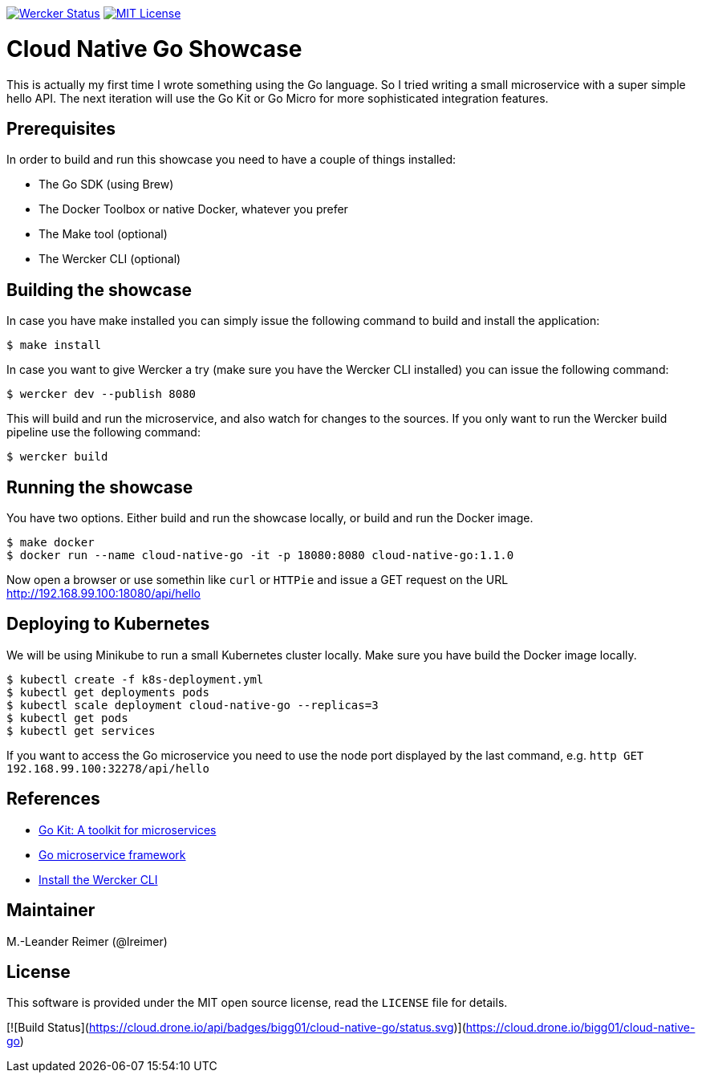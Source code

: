 image:https://app.wercker.com/status/d328097234e34e6b8b7ee19eb8e963a5/s/master["Wercker Status", link="https://app.wercker.com/project/byKey/d328097234e34e6b8b7ee19eb8e963a5"]
image:https://img.shields.io/badge/license-MIT%20License-blue.svg["MIT License", link=https://github.com/lreimer/cloud-native-javaee/blob/master/LICENSE"]

= Cloud Native Go Showcase

This is actually my first time I wrote something using the Go language.
So I tried writing a small microservice with a super simple hello API. 
The next iteration will use the Go Kit or Go Micro for more sophisticated 
integration features. 

== Prerequisites

In order to build and run this showcase you need to have a couple of things installed:

* The Go SDK (using Brew)
* The Docker Toolbox or native Docker, whatever you prefer
* The Make tool (optional)
* The Wercker CLI (optional)

== Building the showcase

In case you have make installed you can simply issue the following command to build and
install the application:

```shell
$ make install
```

In case you want to give Wercker a try (make sure you have the Wercker CLI installed) you
can issue the following command:

```shell
$ wercker dev --publish 8080 
```

This will build and run the microservice, and also watch for changes to the sources. If you only
want to run the Wercker build pipeline use the following command:

```shell
$ wercker build 
```

== Running the showcase

You have two options. Either build and run the showcase locally, or build and run the Docker image.

```shell
$ make docker
$ docker run --name cloud-native-go -it -p 18080:8080 cloud-native-go:1.1.0
```

Now open a browser or use somethin like `curl` or `HTTPie` and issue a GET request on the
URL http://192.168.99.100:18080/api/hello

== Deploying to Kubernetes

We will be using Minikube to run a small Kubernetes cluster locally. Make sure you have build
the Docker image locally.

```shell
$ kubectl create -f k8s-deployment.yml
$ kubectl get deployments pods
$ kubectl scale deployment cloud-native-go --replicas=3
$ kubectl get pods
$ kubectl get services
```

If you want to access the Go microservice you need to use the node port displayed by the last
command, e.g. `http GET 192.168.99.100:32278/api/hello`

== References

* https://gokit.io[Go Kit: A toolkit for microservices]
* https://github.com/micro/go-micro[Go microservice framework]
* http://www.wercker.com/cli/install/osx[Install the Wercker CLI]

== Maintainer

M.-Leander Reimer (@lreimer)

== License

This software is provided under the MIT open source license, read the `LICENSE` file for details.


[![Build Status](https://cloud.drone.io/api/badges/bigg01/cloud-native-go/status.svg)](https://cloud.drone.io/bigg01/cloud-native-go)
